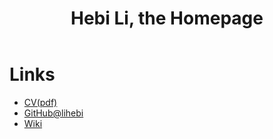 #+TITLE: Hebi Li, the Homepage
#+OPTIONS: toc:nil

#+ATTR_HTML: :width 300px
[[./assets/hebi.png]]

* Links
- [[file:assets/cv.pdf][CV(pdf)]]
- [[https://github.com/lihebi][GitHub@lihebi]]
- [[https://wiki.lihebi.com][Wiki]]
